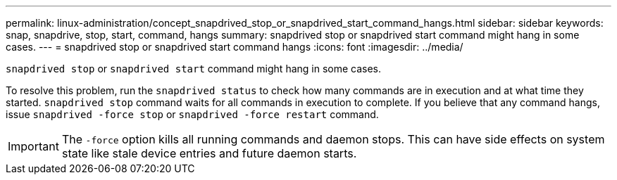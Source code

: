 ---
permalink: linux-administration/concept_snapdrived_stop_or_snapdrived_start_command_hangs.html
sidebar: sidebar
keywords: snap, snapdrive, stop, start, command, hangs
summary: snapdrived stop or snapdrived start command might hang in some cases.
---
= snapdrived stop or snapdrived start command hangs
:icons: font
:imagesdir: ../media/

[.lead]
`snapdrived stop` or `snapdrived start` command might hang in some cases.

To resolve this problem, run the `snapdrived status` to check how many commands are in execution and at what time they started. `snapdrived stop` command waits for all commands in execution to complete. If you believe that any command hangs, issue `snapdrived -force stop` or `snapdrived -force restart` command.

IMPORTANT: The `-force` option kills all running commands and daemon stops. This can have side effects on system state like stale device entries and future daemon starts.
